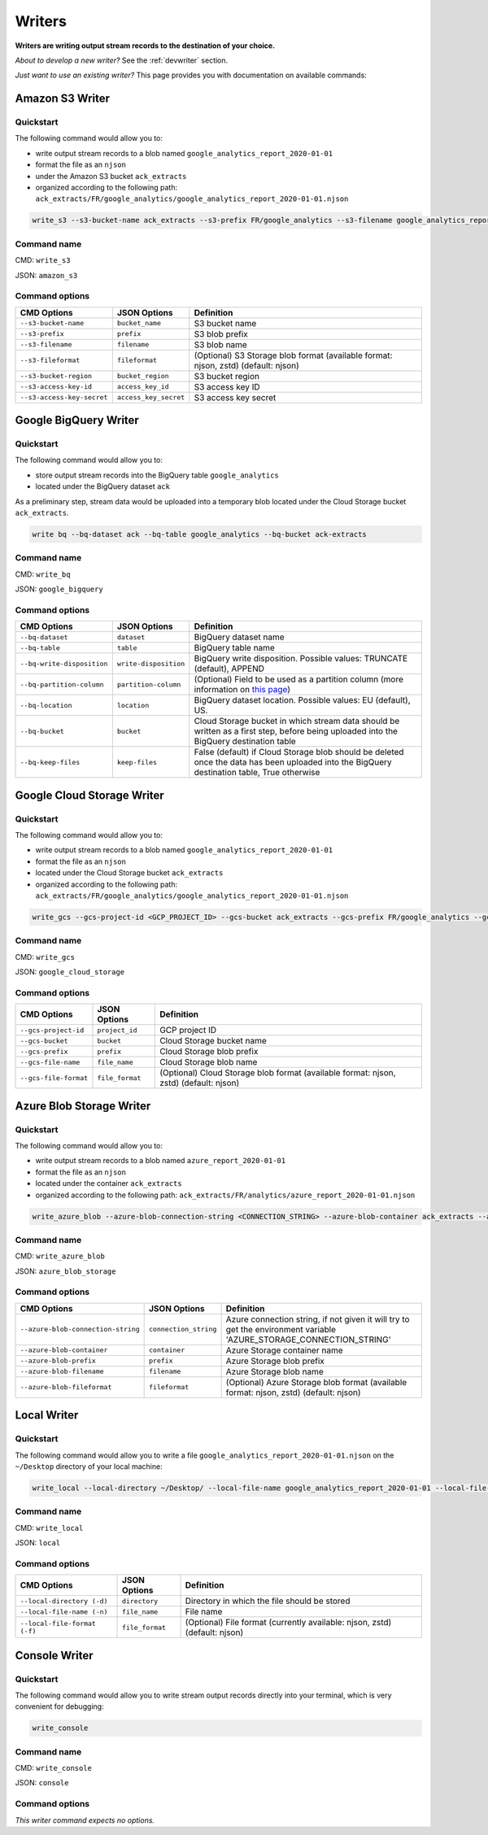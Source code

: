 #######
Writers
#######

**Writers are writing output stream records to the destination of your choice.**

*About to develop a new writer?* See the :ref:`devwriter` section.

*Just want to use an existing writer?* This page provides you with documentation on available commands:

================
Amazon S3 Writer
================

----------
Quickstart
----------

The following command would allow you to:

- write output stream records to a blob named ``google_analytics_report_2020-01-01``
- format the file as an ``njson``
- under the Amazon S3 bucket ``ack_extracts``
- organized according to the following path: ``ack_extracts/FR/google_analytics/google_analytics_report_2020-01-01.njson``

.. code-block:: shell

    write_s3 --s3-bucket-name ack_extracts --s3-prefix FR/google_analytics --s3-filename google_analytics_report_2020-01-01 --s3-fileformat njson --s3-bucket-region <BUCKET_REGION> --s3-access-key-id <ACCESS_KEY_ID> --s3-access-key-secret <ACCESS_KEY_SECRET>

------------
Command name
------------

CMD: ``write_s3``

JSON: ``amazon_s3``

---------------
Command options
---------------

==============================  ======================  ==============================
CMD Options                     JSON Options            Definition
==============================  ======================  ==============================
``--s3-bucket-name``            ``bucket_name``         S3 bucket name
``--s3-prefix``                 ``prefix``              S3 blob prefix
``--s3-filename``               ``filename``            S3 blob name
``--s3-fileformat``             ``fileformat``          (Optional) S3 Storage blob format (available format: njson, zstd) (default: njson)
``--s3-bucket-region``          ``bucket_region``       S3 bucket region
``--s3-access-key-id``          ``access_key_id``       S3 access key ID
``--s3-access-key-secret``      ``access_key_secret``   S3 access key secret
==============================  ======================  ==============================

======================
Google BigQuery Writer
======================

----------
Quickstart
----------

The following command would allow you to:

- store output stream records into the BigQuery table ``google_analytics``
- located under the BigQuery dataset ``ack``

As a preliminary step, stream data would be uploaded into a temporary blob located under the Cloud Storage bucket ``ack_extracts``.

.. code-block:: shell

    write bq --bq-dataset ack --bq-table google_analytics --bq-bucket ack-extracts

------------
Command name
------------

CMD: ``write_bq``

JSON: ``google_bigquery``

---------------
Command options
---------------

==============================  ======================  =================================================================================================================================================
CMD Options                     JSON Options            Definition
==============================  ======================  =================================================================================================================================================
``--bq-dataset``                ``dataset``             BigQuery dataset name
``--bq-table``                  ``table``               BigQuery table name
``--bq-write-disposition``      ``write-disposition``   BigQuery write disposition. Possible values: TRUNCATE (default), APPEND
``--bq-partition-column``       ``partition-column``    (Optional) Field to be used as a partition column (more information on `this page <https://cloud.google.com/bigquery/docs/partitioned-tables>`__)
``--bq-location``               ``location``            BigQuery dataset location. Possible values: EU (default), US.
``--bq-bucket``                 ``bucket``              Cloud Storage bucket in which stream data should be written as a first step, before being uploaded into the BigQuery destination table
``--bq-keep-files``             ``keep-files``          False (default) if Cloud Storage blob should be deleted once the data has been uploaded into the BigQuery destination table, True otherwise
==============================  ======================  =================================================================================================================================================

===========================
Google Cloud Storage Writer
===========================

----------
Quickstart
----------

The following command would allow you to:

- write output stream records to a blob named ``google_analytics_report_2020-01-01``
- format the file as an ``njson``
- located under the Cloud Storage bucket ``ack_extracts``
- organized according to the following path: ``ack_extracts/FR/google_analytics/google_analytics_report_2020-01-01.njson``

.. code-block:: shell

    write_gcs --gcs-project-id <GCP_PROJECT_ID> --gcs-bucket ack_extracts --gcs-prefix FR/google_analytics --gcs-filename google_analytics_report_2020-01-01 --gcs-file-format njson

------------
Command name
------------

CMD: ``write_gcs``

JSON: ``google_cloud_storage``

---------------
Command options
---------------

==============================  ===============  =======================================================================
CMD Options                     JSON Options     Definition
==============================  ===============  =======================================================================
``--gcs-project-id``            ``project_id``   GCP project ID
``--gcs-bucket``                ``bucket``       Cloud Storage bucket name
``--gcs-prefix``                ``prefix``       Cloud Storage blob prefix
``--gcs-file-name``             ``file_name``    Cloud Storage blob name
``--gcs-file-format``           ``file_format``  (Optional) Cloud Storage blob format (available format: njson, zstd) (default: njson)
==============================  ===============  =======================================================================

=========================
Azure Blob Storage Writer
=========================

----------
Quickstart
----------

The following command would allow you to:

- write output stream records to a blob named ``azure_report_2020-01-01``
- format the file as an ``njson``
- located under the container ``ack_extracts``
- organized according to the following path: ``ack_extracts/FR/analytics/azure_report_2020-01-01.njson``

.. code-block:: shell

    write_azure_blob --azure-blob-connection-string <CONNECTION_STRING> --azure-blob-container ack_extracts --azure-prefix FR/analytics --azure-blob-filename azure_report_2020-01-01 --azure-blob-fileformat njson

------------
Command name
------------

CMD: ``write_azure_blob``

JSON: ``azure_blob_storage``

---------------
Command options
---------------

====================================  ======================  =====================================================================================================================
CMD Options                           JSON Options            Definition
====================================  ======================  =====================================================================================================================
``--azure-blob-connection-string``    ``connection_string``   Azure connection string, if not given it will try to get the environment variable 'AZURE_STORAGE_CONNECTION_STRING'
``--azure-blob-container``            ``container``           Azure Storage container name
``--azure-blob-prefix``               ``prefix``              Azure Storage blob prefix
``--azure-blob-filename``             ``filename``            Azure Storage blob name
``--azure-blob-fileformat``           ``fileformat``          (Optional) Azure Storage blob format (available format: njson, zstd) (default: njson)
====================================  ======================  =====================================================================================================================

============
Local Writer
============

----------
Quickstart
----------

The following command would allow you to write a file ``google_analytics_report_2020-01-01.njson`` on the ``~/Desktop`` directory of your local machine:

.. code-block:: shell

    write_local --local-directory ~/Desktop/ --local-file-name google_analytics_report_2020-01-01 --local-file-format njson

------------
Command name
------------

CMD: ``write_local``

JSON: ``local``

---------------
Command options
---------------

==============================  ===============  ========================================================================
CMD Options                     JSON Options     Definition
==============================  ===============  ========================================================================
``--local-directory (-d)``      ``directory``    Directory in which the file should be stored
``--local-file-name (-n)``      ``file_name``    File name
``--local-file-format (-f)``    ``file_format``  (Optional) File format (currently available: njson, zstd) (default: njson)
==============================  ===============  ========================================================================

==============
Console Writer
==============

----------
Quickstart
----------

The following command would allow you to write stream output records directly into your terminal, which is very convenient for debugging:

.. code-block:: shell

    write_console

------------
Command name
------------

CMD: ``write_console``

JSON: ``console``

---------------
Command options
---------------
*This writer command expects no options.*
